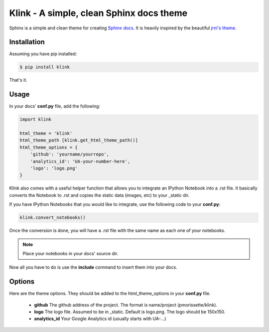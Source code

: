 Klink - A simple, clean Sphinx docs theme
=========================================

Sphinx is a simple and clean theme for creating `Sphinx docs
<http://sphinx-doc.org/>`__. It is heavily inspired by the beautiful `jrnl's theme
<https://github.com/maebert/jrnl>`__. 

Installation
------------

Assuming you have pip installed:

.. code:: bash

    $ pip install klink

That's it.

Usage
-----

In your docs' **conf.py** file, add the following:

.. code:: python

    import klink

    html_theme = 'klink'
    html_theme_path [klink.get_html_theme_path()]
    html_theme_options = {
        'github': 'yourname/yourrepo',
        'analytics_id': 'UA-your-number-here',
        'logo': 'logo.png'
    }

Klink also comes with a useful helper function that allows you to integrate an
IPython Notebook into a .rst file. It basically converts the Notebook to .rst
and copies the static data (images, etc) to your _static dir. 

If you have IPython Notebooks that you would like to integrate, use the
following code to your **conf.py**:

.. code:: python

    klink.convert_notebooks()

Once the conversion is done, you will have a .rst file with the same name as
each one of your notebooks.

.. note::

    Place your notebooks in your docs' source dir.

Now all you have to do is use the **include** command to insert them into your
docs.

Options
-------

Here are the theme options. They should be added to the html_theme_options in
your **conf.py** file.

    * **github**
      The github address of the project. The format is name/project
      (pmorissette/klink).
    * **logo**
      The logo file. Assumed to be in _static. Default is logo.png. The logo
      should be 150x150.
    * **analytics_id**
      Your Google Analytics id (usually starts with UA-...)
